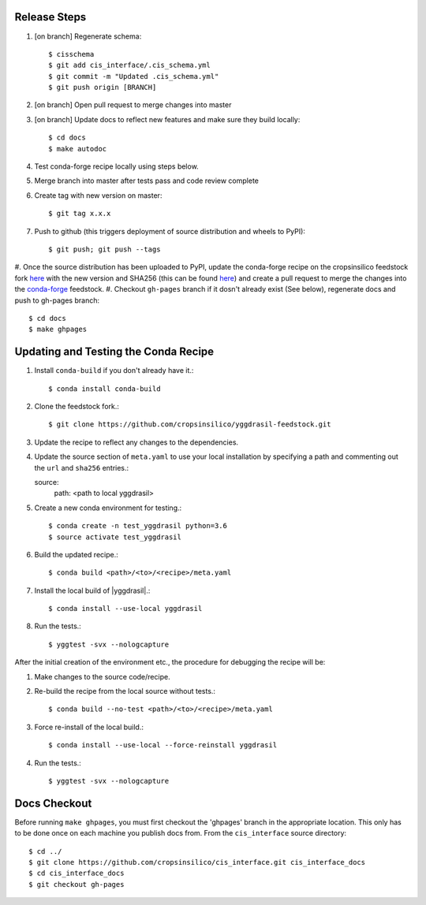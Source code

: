 
Release Steps
=============

#. [on branch] Regenerate schema:: 

   $ cisschema
   $ git add cis_interface/.cis_schema.yml
   $ git commit -m "Updated .cis_schema.yml"
   $ git push origin [BRANCH]

#. [on branch] Open pull request to merge changes into master
#. [on branch] Update docs to reflect new features and make sure they build locally::

   $ cd docs
   $ make autodoc

#. Test conda-forge recipe locally using steps below.
#. Merge branch into master after tests pass and code review complete
#. Create tag with new version on master::

   $ git tag x.x.x
   
#. Push to github (this triggers deployment of source distribution and wheels to PyPI)::

   $ git push; git push --tags
   
#. Once the source distribution has been uploaded to PyPI, update the conda-forge recipe
on the cropsinsilico feedstock fork
`here <https://github.com/cropsinsilico/yggdrasil-feedstock>`_ with the new version
and SHA256 (this can be found
`here <https://pypi.org/project/yggdrasil-framework/#files>`_) and create a pull request
to merge the changes into the
`conda-forge <https://github.com/conda-forge/yggdrasil-feedstock>`_ feedstock.
#. Checkout ``gh-pages`` branch if it dosn't already exist (See below), regenerate docs and push to gh-pages branch::

   $ cd docs
   $ make ghpages


Updating and Testing the Conda Recipe
=====================================

#. Install ``conda-build`` if you don't already have it.::
     
   $ conda install conda-build

#. Clone the feedstock fork.::

   $ git clone https://github.com/cropsinsilico/yggdrasil-feedstock.git

#. Update the recipe to reflect any changes to the dependencies.
#. Update the source section of ``meta.yaml`` to use your local installation by specifying a path and commenting out the ``url`` and ``sha256`` entries.::

   source:
     path: <path to local yggdrasil>

#. Create a new conda environment for testing.::

   $ conda create -n test_yggdrasil python=3.6
   $ source activate test_yggdrasil

#. Build the updated recipe.::

   $ conda build <path>/<to>/<recipe>/meta.yaml

#. Install the local build of |yggdrasil|.::

   $ conda install --use-local yggdrasil

#. Run the tests.::

   $ yggtest -svx --nologcapture


After the initial creation of the environment etc., the procedure for debugging the recipe will be:

#. Make changes to the source code/recipe.
#. Re-build the recipe from the local source without tests.::
   
   $ conda build --no-test <path>/<to>/<recipe>/meta.yaml

#. Force re-install of the local build.::

   $ conda install --use-local --force-reinstall yggdrasil

#. Run the tests.::

   $ yggtest -svx --nologcapture
     

Docs Checkout
=============

Before running ``make ghpages``, you must first checkout the 'ghpages' branch 
in the appropriate location. This only has to be done once on each machine you 
publish docs from. From the ``cis_interface`` source directory::

   $ cd ../
   $ git clone https://github.com/cropsinsilico/cis_interface.git cis_interface_docs
   $ cd cis_interface_docs
   $ git checkout gh-pages